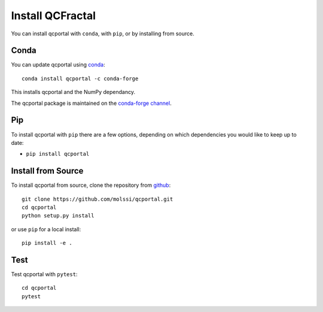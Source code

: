 Install QCFractal
=================

You can install qcportal with ``conda``, with ``pip``, or by installing from source.

Conda
-----

You can update qcportal using `conda <https://www.anaconda.com/download/>`_::

    conda install qcportal -c conda-forge

This installs qcportal and the NumPy dependancy.

The qcportal package is maintained on the
`conda-forge channel <https://conda-forge.github.io/>`_.


Pip
---

To install qcportal with ``pip`` there are a few options, depending on which
dependencies you would like to keep up to date:

*   ``pip install qcportal``

Install from Source
-------------------

To install qcportal from source, clone the repository from `github
<https://github.com/molssi/qcportal>`_::

    git clone https://github.com/molssi/qcportal.git
    cd qcportal
    python setup.py install

or use ``pip`` for a local install::

    pip install -e .

Test
----

Test qcportal with ``pytest``::

    cd qcportal
    pytest
